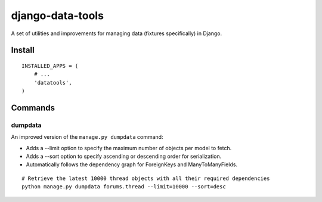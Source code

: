 django-data-tools
=================

A set of utilities and improvements for managing data (fixtures specifically) in Django.

Install
-------

::

    INSTALLED_APPS = (
        # ...
        'datatools',
    )

Commands
--------

dumpdata
~~~~~~~~

An improved version of the ``manage.py dumpdata`` command:

* Adds a --limit option to specify the maximum number of objects per model to fetch.
* Adds a --sort option to specify ascending or descending order for serialization.
* Automatically follows the dependency graph for ForeignKeys and ManyToManyFields.

::

    # Retrieve the latest 10000 thread objects with all their required dependencies
    python manage.py dumpdata forums.thread --limit=10000 --sort=desc